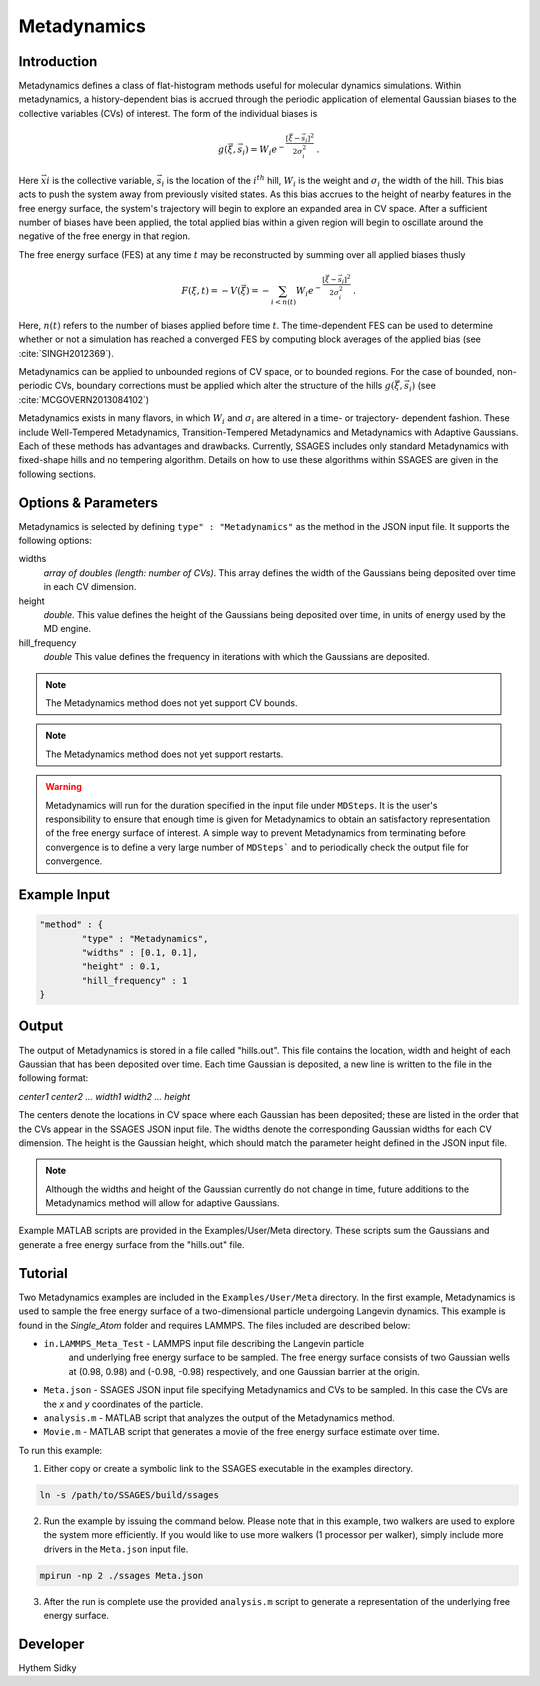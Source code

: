 .. _metadynamics:

Metadynamics
--------------------

Introduction
^^^^^^^^^^^^

Metadynamics defines a class of flat-histogram methods useful for
molecular dynamics simulations. Within metadynamics, a
history-dependent bias is accrued through the periodic application of
elemental Gaussian biases to the collective variables (CVs) of
interest. The form of the individual biases is

.. math:: g(\vec{\xi},\vec{s}_i) = W_i
   e^{-\frac{\left[\vec{\xi}-\vec{s}_i\right]^2}{2\sigma_i^2}}\;.

Here :math:`\vec{xi}` is the collective variable, :math:`\vec{s}_i` is
the location of the :math:`i^{th}` hill, :math:`W_i` is the weight and
:math:`\sigma_i` the width of the hill. This bias acts to push the
system away from previously visited states. As this bias accrues to
the height of nearby features in the free energy surface, the system's
trajectory will begin to explore an expanded area in CV space. After a
sufficient number of biases have been applied, the total applied bias
within a given region will begin to oscillate around the negative of
the free energy in that region.

The free energy surface (FES) at any time :math:`t` may be
reconstructed by summing over all applied biases thusly

.. math:: F(\xi,t) = -V(\vec{\xi}) = -\sum_{i<n(t)} W_i
	  e^{-\frac{\left[\vec{\xi}-\vec{s}_i\right]^2}{2\sigma_i^2}}\;.

Here, :math:`n(t)` refers to the number of biases applied before time
:math:`t`. The time-dependent FES can be used to determine whether or
not a simulation has reached a converged FES by computing block
averages of the applied bias (see :cite:`SINGH2012369`).

Metadynamics can be applied to unbounded regions of CV space, or to
bounded regions. For the case of bounded, non-periodic CVs, boundary
corrections must be applied which alter the structure of the hills
:math:`g(\vec{\xi},\vec{s}_i)` (see :cite:`MCGOVERN2013084102`)

Metadynamics exists in many flavors, in which :math:`W_i` and
:math:`\sigma_i` are altered in a time- or trajectory- dependent
fashion. These include Well-Tempered Metadynamics, Transition-Tempered
Metadynamics and Metadynamics with Adaptive Gaussians. Each of these
methods has advantages and drawbacks. Currently, SSAGES includes only
standard Metadynamics with fixed-shape hills and no tempering
algorithm. Details on how to use these algorithms within SSAGES are
given in the following sections.
  
Options & Parameters
^^^^^^^^^^^^^^^^^^^^

Metadynamics is selected by defining ``type" : "Metadynamics"`` as the 
method in the JSON input file. It supports the following options:

widths 
   *array of doubles (length: number of CVs)*.
   This array defines the width of the Gaussians being deposited over time
   in each CV dimension.

height 
	*double*. 
	This value defines the height of the Gaussians being deposited over time,
	in units of energy used by the MD engine. 

hill_frequency 
	*double* 
	This value defines the frequency in iterations with which the Gaussians 
	are deposited. 

.. note::

	The Metadynamics method does not yet support CV bounds.

.. note::
	
	The Metadynamics method does not yet support restarts.

.. warning::

	Metadynamics will run for the duration specified in the 
	input file under ``MDSteps``. It is the user's responsibility to ensure that 
	enough time is given for Metadynamics to obtain an satisfactory representation
	of the free energy surface of interest. A simple way to prevent 
	Metadynamics from terminating before convergence is to define a 
	very large number of ``MDSteps``` and to periodically
	check the output file for convergence. 

Example Input 
^^^^^^^^^^^^^

.. code-block:: javascript 

	"method" : {
		"type" : "Metadynamics", 
		"widths" : [0.1, 0.1],
		"height" : 0.1,
		"hill_frequency" : 1
	}

Output
^^^^^^

The output of Metadynamics is stored in a file called "hills.out". This file 
contains the location, width and height of each Gaussian that has been deposited
over time. Each time Gaussian is deposited, a new line is written to the file 
in the following format: 

*center1 center2 ... width1 width2 ... height* 

The centers denote the locations in CV space where each Gaussian has been deposited; 
these are listed in the order that the CVs appear in the SSAGES JSON input file. 
The widths denote the corresponding Gaussian widths for each CV dimension. 
The height is the Gaussian height, which should match the parameter height defined 
in the JSON input file.

.. note:: 

	Although the widths and height of the Gaussian currently do not change in
	time, future additions to the Metadynamics method will allow for adaptive 
	Gaussians.

Example MATLAB scripts are provided in the Examples/User/Meta directory. 
These scripts sum the Gaussians and generate a free energy surface from the "hills.out" 
file.

.. _metadynamics-tutorial:

Tutorial
^^^^^^^^

Two Metadynamics examples are included in the ``Examples/User/Meta`` directory. 
In the first example, Metadynamics is used to sample the free energy surface of 
a two-dimensional particle undergoing Langevin dynamics. This example is found in 
the `Single_Atom` folder and requires LAMMPS. The files included are described below:

* ``in.LAMMPS_Meta_Test`` - LAMMPS input file describing the Langevin particle 
	and underlying free energy surface to be sampled. The free energy surface consists of two
	Gaussian wells at (0.98, 0.98) and (-0.98, -0.98) respectively, and one Gaussian 
	barrier at the origin.
* ``Meta.json`` - SSAGES JSON input file specifying Metadynamics and CVs to be 
  sampled. In this case the CVs are the *x* and *y* coordinates of the particle. 
* ``analysis.m`` - MATLAB script that analyzes the output of the Metadynamics 
  method. 
* ``Movie.m`` - MATLAB script that generates a movie of the free energy 
  surface estimate over time.

To run this example:

1) Either copy or create a symbolic link to the SSAGES executable in the
   examples directory. 

.. code-block:: bash 

	ln -s /path/to/SSAGES/build/ssages 

2) Run the example by issuing the command below. Please note that in this
   example, two walkers are used to explore the system more efficiently. If 
   you would like to use more walkers (1 processor per walker), simply include
   more drivers in the ``Meta.json`` input file. 

.. code-block:: bash 

	mpirun -np 2 ./ssages Meta.json 

3) After the run is complete use the provided ``analysis.m`` script to generate 
   a representation of the underlying free energy surface.

Developer
^^^^^^^^^

Hythem Sidky
